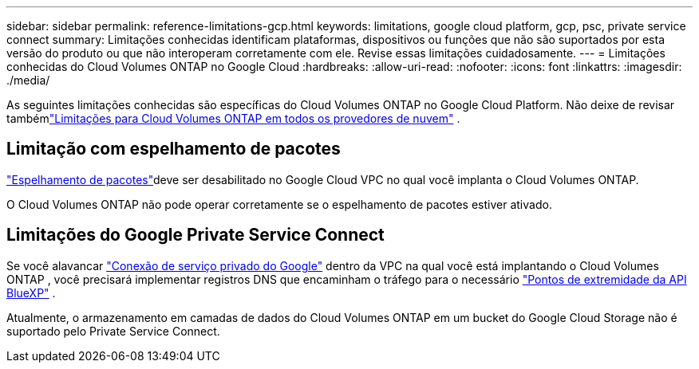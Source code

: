 ---
sidebar: sidebar 
permalink: reference-limitations-gcp.html 
keywords: limitations, google cloud platform, gcp, psc, private service connect 
summary: Limitações conhecidas identificam plataformas, dispositivos ou funções que não são suportados por esta versão do produto ou que não interoperam corretamente com ele. Revise essas limitações cuidadosamente. 
---
= Limitações conhecidas do Cloud Volumes ONTAP no Google Cloud
:hardbreaks:
:allow-uri-read: 
:nofooter: 
:icons: font
:linkattrs: 
:imagesdir: ./media/


[role="lead"]
As seguintes limitações conhecidas são específicas do Cloud Volumes ONTAP no Google Cloud Platform.  Não deixe de revisar tambémlink:reference-limitations.html["Limitações para Cloud Volumes ONTAP em todos os provedores de nuvem"] .



== Limitação com espelhamento de pacotes

https://cloud.google.com/vpc/docs/packet-mirroring["Espelhamento de pacotes"^]deve ser desabilitado no Google Cloud VPC no qual você implanta o Cloud Volumes ONTAP.

O Cloud Volumes ONTAP não pode operar corretamente se o espelhamento de pacotes estiver ativado.



== Limitações do Google Private Service Connect

Se você alavancar https://cloud.google.com/vpc/docs/private-service-connect["Conexão de serviço privado do Google"^] dentro da VPC na qual você está implantando o Cloud Volumes ONTAP , você precisará implementar registros DNS que encaminham o tráfego para o necessário https://docs.netapp.com/us-en/bluexp-setup-admin/task-quick-start-connector-google.html["Pontos de extremidade da API BlueXP"^] .

Atualmente, o armazenamento em camadas de dados do Cloud Volumes ONTAP em um bucket do Google Cloud Storage não é suportado pelo Private Service Connect.
